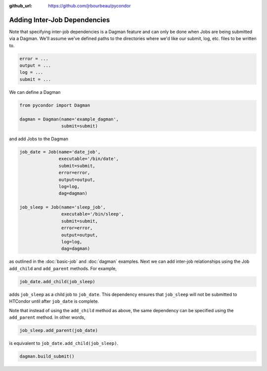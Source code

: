 .. _job-dependencies:

:github_url: https://github.com/jrbourbeau/pycondor

*****************************
Adding Inter-Job Dependencies
*****************************

Note that specifying inter-job dependencies is a Dagman feature and can only
be done when Jobs are being submitted via a Dagman. We'll assume we've defined
paths to the directories where we'd like our submit, log, etc. files to be
written to.

.. code-block:: python

    error = ...
    output = ...
    log = ...
    submit = ...


We can define a Dagman

.. code-block:: python

    from pycondor import Dagman

    dagman = Dagman(name='example_dagman',
                    submit=submit)


and add Jobs to the Dagman

.. code-block:: python

    job_date = Job(name='date_job',
                   executable='/bin/date',
                   submit=submit,
                   error=error,
                   output=output,
                   log=log,
                   dag=dagman)

    job_sleep = Job(name='sleep_job',
                    executable='/bin/sleep',
                    submit=submit,
                    error=error,
                    output=output,
                    log=log,
                    dag=dagman)


as outlined in the :doc:`basic-job` and :doc:`dagman` examples. Next we can
add inter-job relationships using the Job ``add_child`` and
``add_parent`` methods. For example,

.. code-block:: python

    job_date.add_child(job_sleep)

adds ``job_sleep`` as a child job to ``job_date``. This dependency ensures that
``job_sleep`` will not be submitted to HTCondor until after ``job_date`` is
complete.

Note that instead of using the ``add_child`` method as above, the same
dependency can be specified using the ``add_parent`` method. In other words,

.. code-block:: python

    job_sleep.add_parent(job_date)


is equivalent to ``job_date.add_child(job_sleep)``.

.. code-block:: python

    dagman.build_submit()

